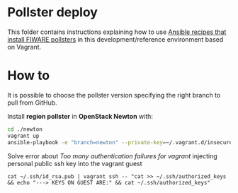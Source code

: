 * Pollster deploy
  This folder contains instructions explaining how to use [[https://github.com/SmartInfrastructures/ceilometer-plugin-fiware/tree/master/pollster_deploy][Ansible recipes that install FIWARE pollsters]] in this development/reference environment based on Vagrant.
* How to
  It is possible to choose the pollster version specifying the right branch to pull from GitHub.

  Install *region pollster* in *OpenStack Newton* with:

  #+BEGIN_SRC sh
  cd ./newton
  vagrant up
  ansible-playbook -e "branch=newton" --private-key=~/.vagrant.d/insecure_private_key -u vagrant -i .vagrant/provisioners/ansible/inventory/vagrant_ansible_inventory PATH_TO_CEILOMETER-PLUGIN-FIWARE_REPOSITORY/pollster_deploy/region-install.yml -i ../pollster_deploy/hosts
  #+END_SRC

  Solve error about /Too many authentication failures for vagrant/ injecting personal public ssh key into the vagrant guest
  #+BEGIN_SRC
  cat ~/.ssh/id_rsa.pub | vagrant ssh -- "cat >> ~/.ssh/authorized_keys && echo "---> KEYS ON GUEST ARE:" && cat ~/.ssh/authorized_keys"
  #+END_SRC
